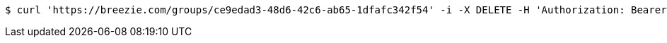 [source,bash]
----
$ curl 'https://breezie.com/groups/ce9edad3-48d6-42c6-ab65-1dfafc342f54' -i -X DELETE -H 'Authorization: Bearer: 0b79bab50daca910b000d4f1a2b675d604257e42'
----